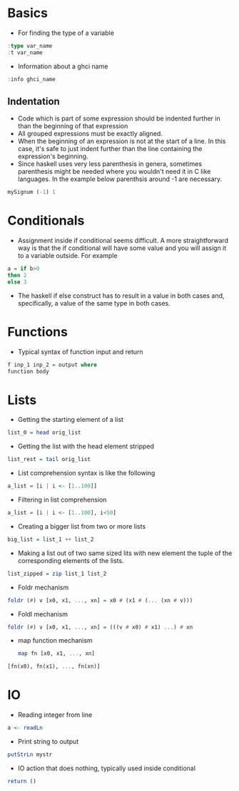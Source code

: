 * Basics
- For finding the type of a variable
#+BEGIN_SRC haskell
  :type var_name
  :t var_name
#+END_SRC
- Information about a ghci name
#+BEGIN_SRC haskell
:info ghci_name
#+END_SRC
** Indentation
- Code which is part of some expression should be indented further in than the beginning of that expression
- All grouped expressions must be exactly aligned.
- When the beginning of an expression is not at the start of a line. In this case, it's safe to just indent further than the line containing the expression's beginning.
- Since haskell uses very less parenthesis in genera, sometimes parenthesis might be needed where you wouldn't need it in C like languages. In the example below parenthsis around -1 are necessary.
#+BEGIN_SRC haskell
mySignum (-1) 1
#+END_SRC

* Conditionals
- Assignment inside if conditional seems difficult. A more straightforward way is that the if conditional will have some value and you will assign it to a variable outside. For example
#+BEGIN_SRC haskell
a = if b>0
then 2
else 3
#+END_SRC
- The haskell if else construct has to result in a value in both cases and, specifically, a value of the same type in both cases.

* Functions
- Typical syntax of function input and return
#+BEGIN_SRC haskell
  f inp_1 inp_2 = output where
  function body
#+END_SRC

* Lists
- Getting the starting element of a list
#+BEGIN_SRC haskell
list_0 = head orig_list
#+END_SRC
- Getting the list with the head element stripped
#+BEGIN_SRC haskell
list_rest = tail orig_list
#+END_SRC
- List comprehension syntax is like the following
#+BEGIN_SRC haskell
a_list = [i | i <- [1..100]]
#+END_SRC
- Filtering in list comprehension
#+BEGIN_SRC haskell
a_list = [i | i <- [1..100], i<50]
#+END_SRC
- Creating a bigger list from two or more lists
#+BEGIN_SRC haskell
big_list = list_1 ++ list_2
#+END_SRC
- Making a list out of two same sized lits with new element the tuple of the corresponding elements of the lists.
#+BEGIN_SRC haskell
list_zipped = zip list_1 list_2
#+END_SRC
- Foldr mechanism
#+BEGIN_SRC haskell
foldr (#) v [x0, x1, ..., xn] = x0 # (x1 # (... (xn # v)))
#+END_SRC
- Foldl mechanism
#+BEGIN_SRC haskell
foldr (#) v [x0, x1, ..., xn] = (((v # x0) # x1) ...) # xn
#+END_SRC
- map function mechanism
  #+BEGIN_SRC haskell
    map fn [x0, x1, ..., xn]
#+END_SRC
#+BEGIN_SRC haskell
    [fn(x0), fn(x1), ..., fn(xn)]
#+END_SRC

* IO
- Reading integer from line
#+BEGIN_SRC haskell
a <- readLn
#+END_SRC
- Print string to output
#+BEGIN_SRC haskell
putStrLn mystr
#+END_SRC
- IO action that does nothing, typically used inside conditional
#+BEGIN_SRC haskell
return ()
#+END_SRC
